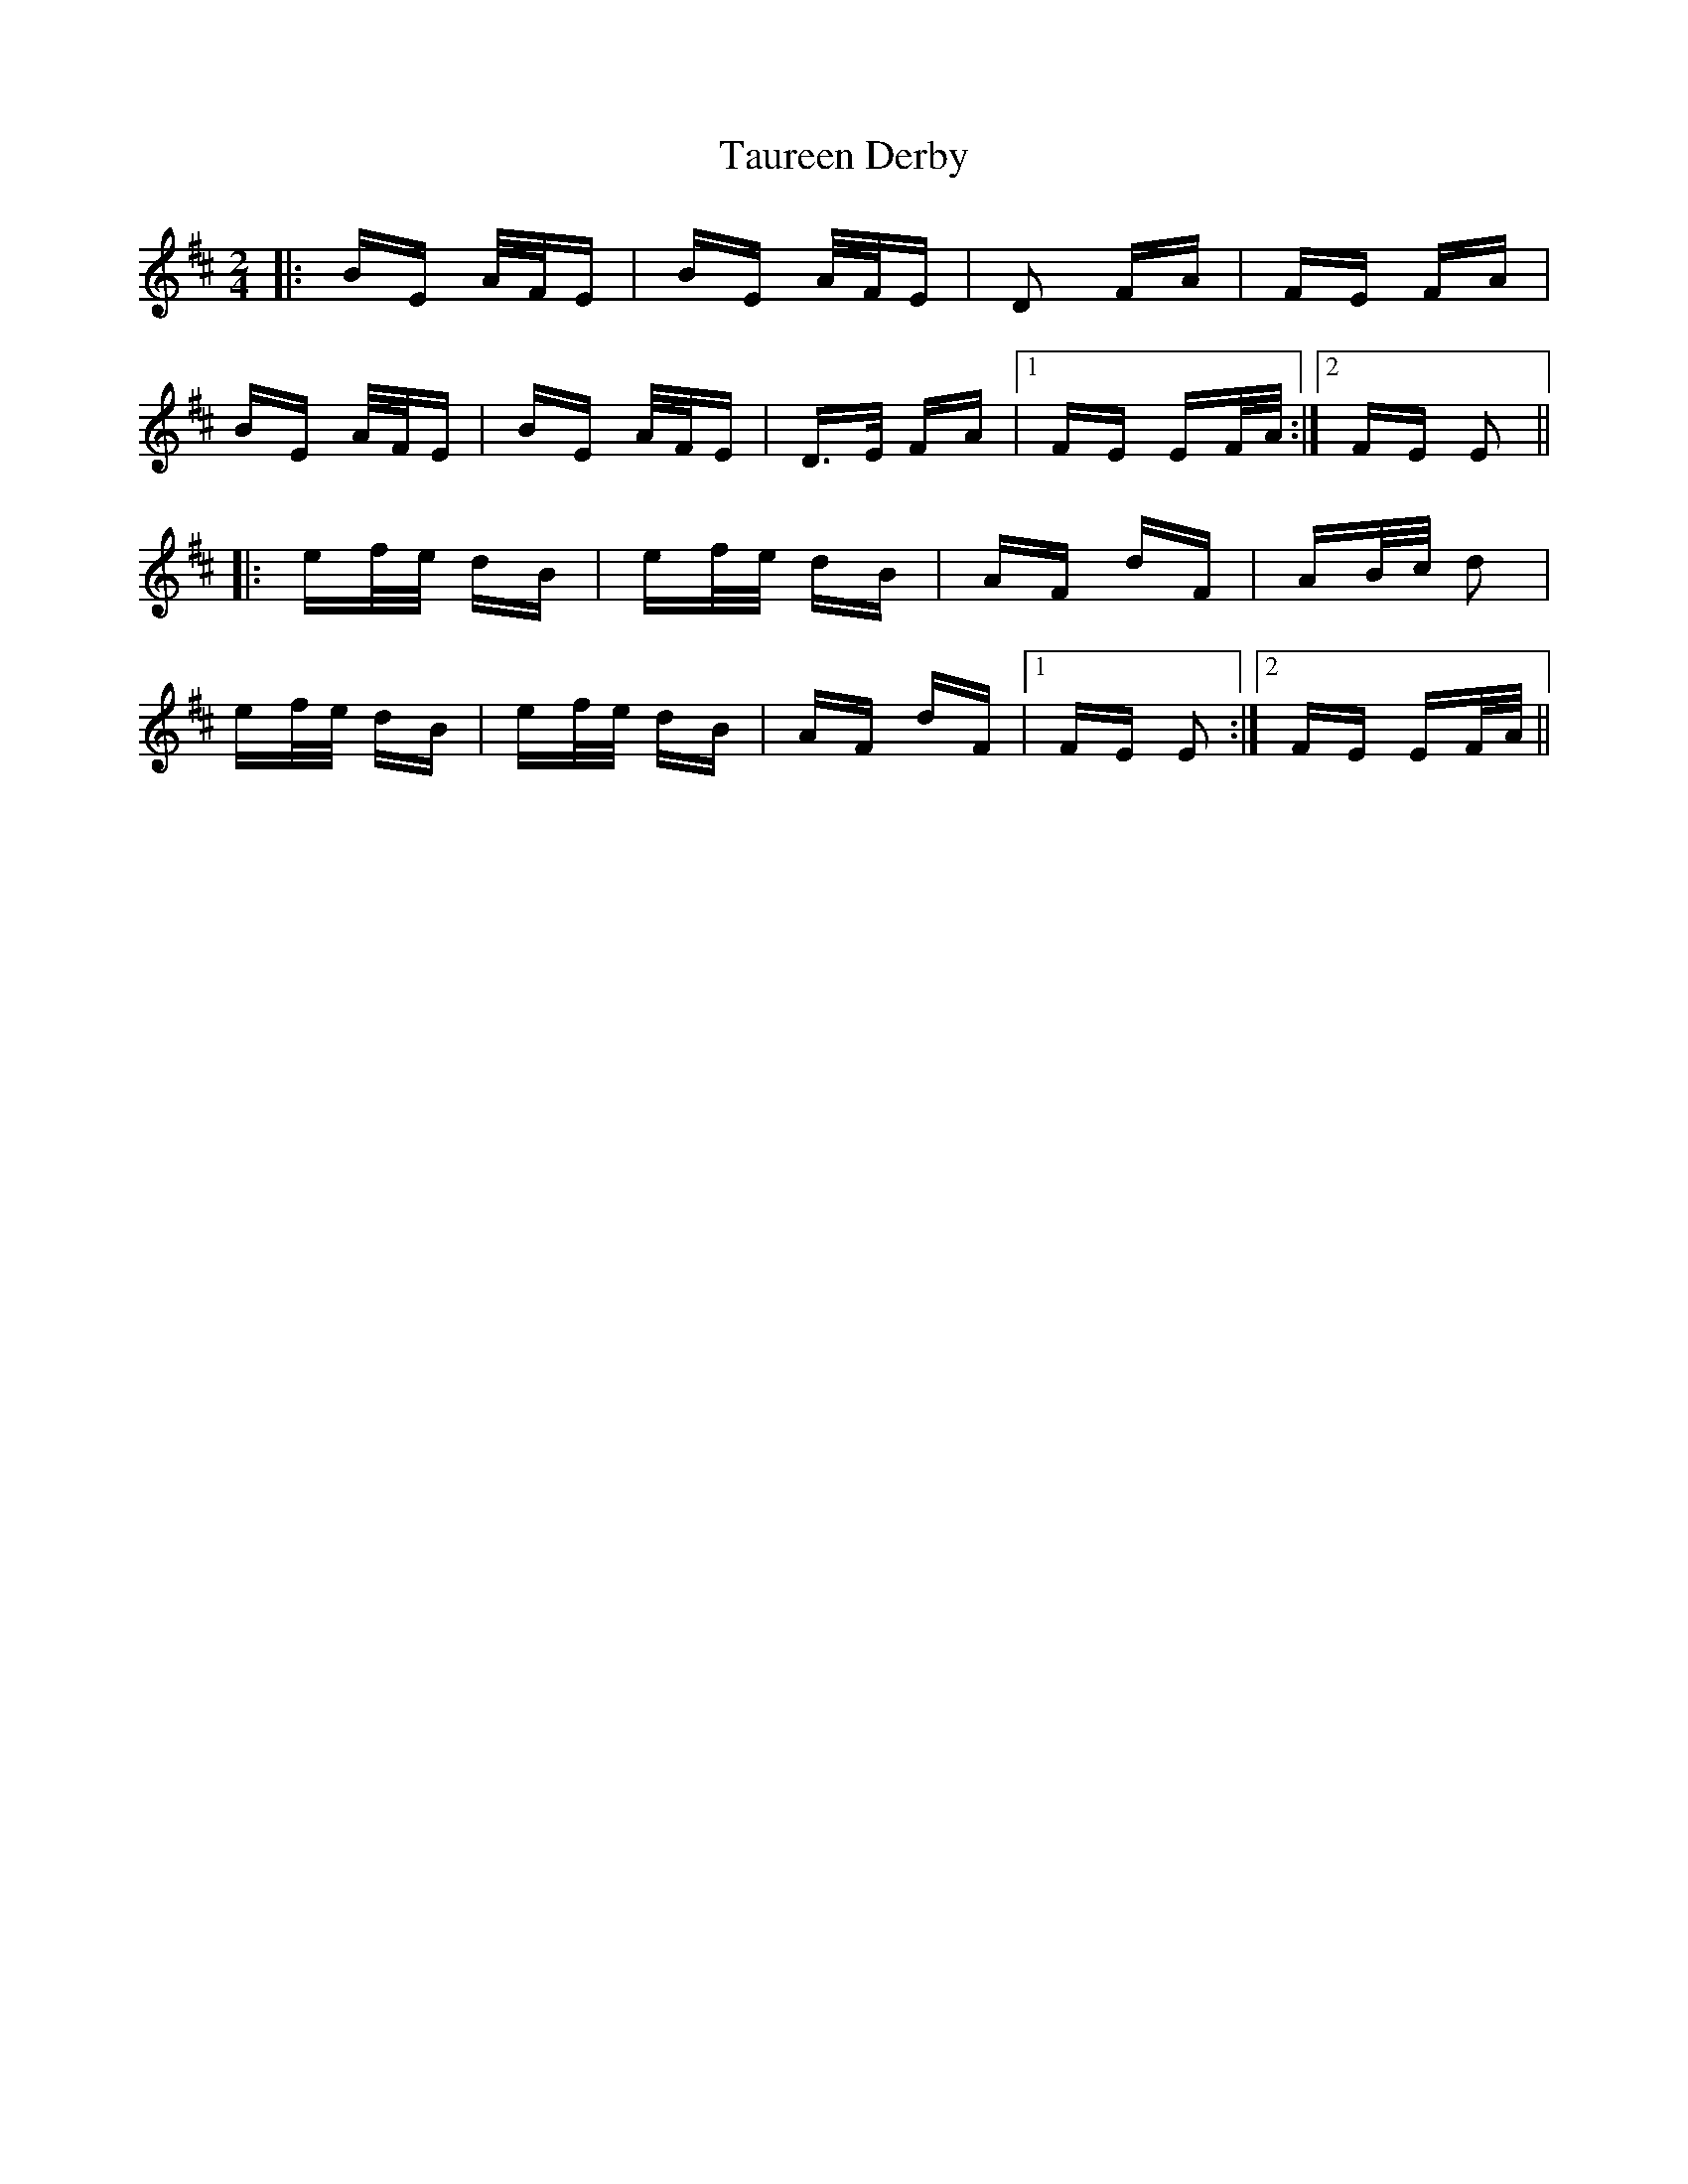 X: 39520
T: Taureen Derby
R: polka
M: 2/4
K: Edorian
|:BE A/F/E|BE A/F/E|D2 FA|FE FA|
BE A/F/E|BE A/F/E|D>E FA|1 FE EF/A/:|2 FE E2||
|:ef/e/ dB|ef/e/ dB|AF dF|AB/c/ d2|
ef/e/ dB|ef/e/ dB|AF dF|1 FE E2:|2 FE EF/A/||

